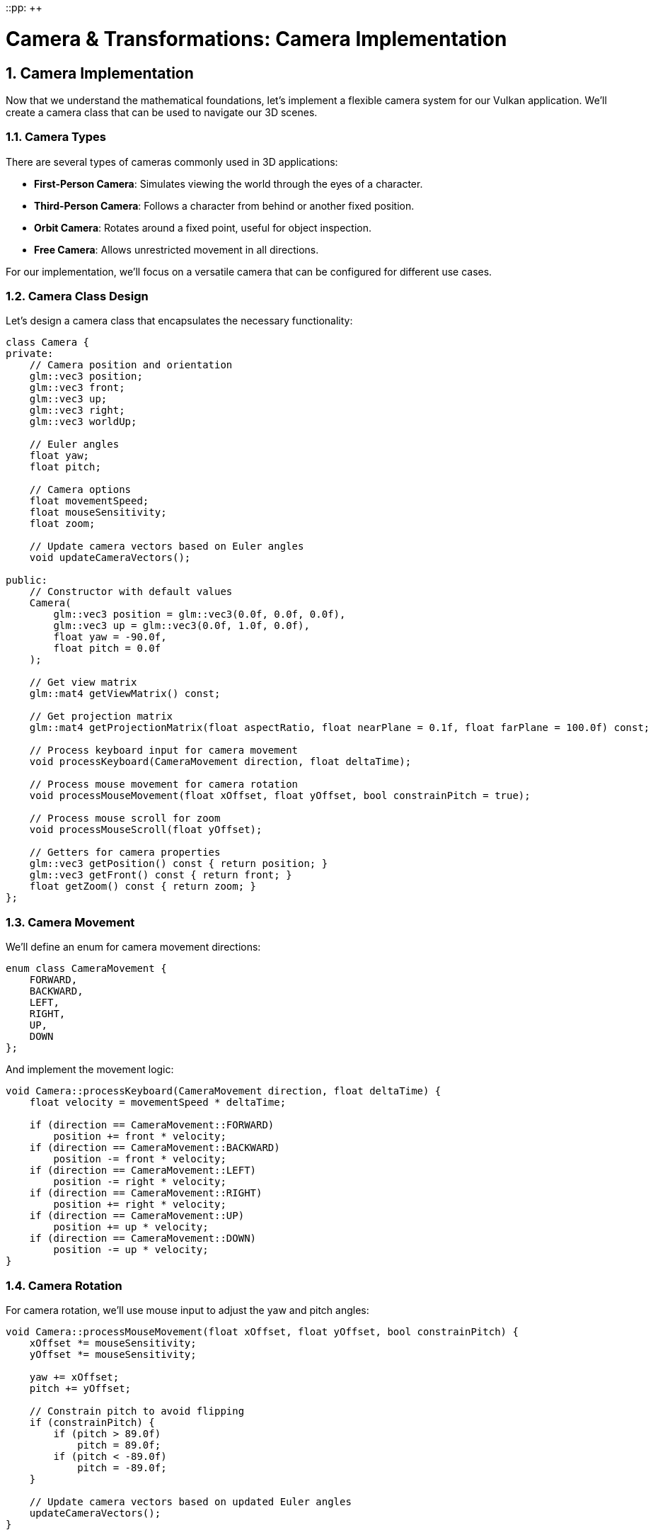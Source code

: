 ::pp: {plus}{plus}

= Camera & Transformations: Camera Implementation
:doctype: book
:sectnums:
:sectnumlevels: 4
:toc: left
:icons: font
:source-highlighter: highlightjs
:source-language: c++

== Camera Implementation

Now that we understand the mathematical foundations, let's implement a flexible camera system for our Vulkan application. We'll create a camera class that can be used to navigate our 3D scenes.

=== Camera Types

There are several types of cameras commonly used in 3D applications:

* *First-Person Camera*: Simulates viewing the world through the eyes of a character.
* *Third-Person Camera*: Follows a character from behind or another fixed position.
* *Orbit Camera*: Rotates around a fixed point, useful for object inspection.
* *Free Camera*: Allows unrestricted movement in all directions.

For our implementation, we'll focus on a versatile camera that can be configured for different use cases.

=== Camera Class Design

Let's design a camera class that encapsulates the necessary functionality:

[source,cpp]
----
class Camera {
private:
    // Camera position and orientation
    glm::vec3 position;
    glm::vec3 front;
    glm::vec3 up;
    glm::vec3 right;
    glm::vec3 worldUp;

    // Euler angles
    float yaw;
    float pitch;

    // Camera options
    float movementSpeed;
    float mouseSensitivity;
    float zoom;

    // Update camera vectors based on Euler angles
    void updateCameraVectors();

public:
    // Constructor with default values
    Camera(
        glm::vec3 position = glm::vec3(0.0f, 0.0f, 0.0f),
        glm::vec3 up = glm::vec3(0.0f, 1.0f, 0.0f),
        float yaw = -90.0f,
        float pitch = 0.0f
    );

    // Get view matrix
    glm::mat4 getViewMatrix() const;

    // Get projection matrix
    glm::mat4 getProjectionMatrix(float aspectRatio, float nearPlane = 0.1f, float farPlane = 100.0f) const;

    // Process keyboard input for camera movement
    void processKeyboard(CameraMovement direction, float deltaTime);

    // Process mouse movement for camera rotation
    void processMouseMovement(float xOffset, float yOffset, bool constrainPitch = true);

    // Process mouse scroll for zoom
    void processMouseScroll(float yOffset);

    // Getters for camera properties
    glm::vec3 getPosition() const { return position; }
    glm::vec3 getFront() const { return front; }
    float getZoom() const { return zoom; }
};
----

=== Camera Movement

We'll define an enum for camera movement directions:

[source,cpp]
----
enum class CameraMovement {
    FORWARD,
    BACKWARD,
    LEFT,
    RIGHT,
    UP,
    DOWN
};
----

And implement the movement logic:

[source,cpp]
----
void Camera::processKeyboard(CameraMovement direction, float deltaTime) {
    float velocity = movementSpeed * deltaTime;

    if (direction == CameraMovement::FORWARD)
        position += front * velocity;
    if (direction == CameraMovement::BACKWARD)
        position -= front * velocity;
    if (direction == CameraMovement::LEFT)
        position -= right * velocity;
    if (direction == CameraMovement::RIGHT)
        position += right * velocity;
    if (direction == CameraMovement::UP)
        position += up * velocity;
    if (direction == CameraMovement::DOWN)
        position -= up * velocity;
}
----

=== Camera Rotation

For camera rotation, we'll use mouse input to adjust the yaw and pitch angles:

[source,cpp]
----
void Camera::processMouseMovement(float xOffset, float yOffset, bool constrainPitch) {
    xOffset *= mouseSensitivity;
    yOffset *= mouseSensitivity;

    yaw += xOffset;
    pitch += yOffset;

    // Constrain pitch to avoid flipping
    if (constrainPitch) {
        if (pitch > 89.0f)
            pitch = 89.0f;
        if (pitch < -89.0f)
            pitch = -89.0f;
    }

    // Update camera vectors based on updated Euler angles
    updateCameraVectors();
}
----

=== Updating Camera Vectors

After changing the camera's orientation, we need to recalculate the front, right, and up vectors:

[source,cpp]
----
void Camera::updateCameraVectors() {
    // Calculate the new front vector
    glm::vec3 newFront;
    newFront.x = cos(glm::radians(yaw)) * cos(glm::radians(pitch));
    newFront.y = sin(glm::radians(pitch));
    newFront.z = sin(glm::radians(yaw)) * cos(glm::radians(pitch));
    front = glm::normalize(newFront);

    // Recalculate the right and up vectors
    right = glm::normalize(glm::cross(front, worldUp));
    up = glm::normalize(glm::cross(right, front));
}
----

=== View Matrix

The view matrix transforms world coordinates into view coordinates (camera space):

[source,cpp]
----
glm::mat4 Camera::getViewMatrix() const {
    return glm::lookAt(position, position + front, up);
}
----

=== Projection Matrix

The projection matrix transforms view coordinates into clip coordinates:

[source,cpp]
----
glm::mat4 Camera::getProjectionMatrix(float aspectRatio, float nearPlane, float farPlane) const {
    return glm::perspective(glm::radians(zoom), aspectRatio, nearPlane, farPlane);
}
----

=== Advanced Topics: Third-Person Camera Implementation

In this section, we'll explore advanced techniques for implementing a third-person camera that follows a character while avoiding occlusion and maintaining focus on the character.

==== Third-Person Camera Design

A third-person camera typically needs to:

1. Follow the character at a specified distance
2. Maintain a consistent view of the character
3. Avoid being occluded by objects in the environment
4. Provide smooth transitions during movement and rotation

Let's extend our camera class to support these features:

[source,cpp]
----
class ThirdPersonCamera : public Camera {
private:
    // Target (character) properties
    glm::vec3 targetPosition;
    glm::vec3 targetForward;

    // Camera configuration
    float followDistance;
    float followHeight;
    float followSmoothness;

    // Occlusion avoidance
    float minDistance;
    float raycastDistance;

    // Internal state
    glm::vec3 desiredPosition;
    glm::vec3 smoothDampVelocity;

public:
    ThirdPersonCamera(
        float followDistance = 5.0f,
        float followHeight = 2.0f,
        float followSmoothness = 0.1f,
        float minDistance = 1.0f
    );

    // Update camera position based on target
    void updatePosition(const glm::vec3& targetPos, const glm::vec3& targetFwd, float deltaTime);

    // Handle occlusion avoidance
    void handleOcclusion(const Scene& scene);

    // Orbit around target
    void orbit(float horizontalAngle, float verticalAngle);

    // Setters for camera properties
    void setFollowDistance(float distance) { followDistance = distance; }
    void setFollowHeight(float height) { followHeight = height; }
    void setFollowSmoothness(float smoothness) { followSmoothness = smoothness; }
};
----

==== Character Following Algorithm

The core of a third-person camera is the algorithm that positions the camera relative to the character. Here's an implementation of the `updatePosition` method:

[source,cpp]
----
void ThirdPersonCamera::updatePosition(
    const glm::vec3& targetPos,
    const glm::vec3& targetFwd,
    float deltaTime
) {
    // Update target properties
    targetPosition = targetPos;
    targetForward = glm::normalize(targetFwd);

    // Calculate the desired camera position
    // Position the camera behind and above the character
    glm::vec3 offset = -targetForward * followDistance;
    offset.y = followHeight;

    desiredPosition = targetPosition + offset;

    // Smooth camera movement using exponential smoothing
    position = glm::mix(position, desiredPosition, 1.0f - pow(followSmoothness, deltaTime * 60.0f));

    // Update the camera to look at the target
    front = glm::normalize(targetPosition - position);

    // Recalculate right and up vectors
    right = glm::normalize(glm::cross(front, worldUp));
    up = glm::normalize(glm::cross(right, front));
}
----

This implementation:

1. Positions the camera behind the character based on the character's forward direction
2. Adds height to give a better view of the character and surroundings
3. Uses exponential smoothing to create natural camera movement
4. Always keeps the camera focused on the character

==== Occlusion Avoidance

One of the most challenging aspects of a third-person camera is handling occlusion - when objects in the environment block the view of the character. Here's an implementation of occlusion avoidance:

[source,cpp]
----
void ThirdPersonCamera::handleOcclusion(const Scene& scene) {
    // Cast a ray from the target to the desired camera position
    Ray ray;
    ray.origin = targetPosition;
    ray.direction = glm::normalize(desiredPosition - targetPosition);

    // Check for intersections with scene objects
    RaycastHit hit;
    if (scene.raycast(ray, hit, glm::length(desiredPosition - targetPosition))) {
        // If there's an intersection, move the camera to the hit point
        // minus a small offset to avoid clipping
        float offsetDistance = 0.2f;
        position = hit.point - (ray.direction * offsetDistance);

        // Ensure we don't get too close to the target
        float currentDistance = glm::length(position - targetPosition);
        if (currentDistance < minDistance) {
            position = targetPosition + ray.direction * minDistance;
        }

        // Update the camera to look at the target
        front = glm::normalize(targetPosition - position);
        right = glm::normalize(glm::cross(front, worldUp));
        up = glm::normalize(glm::cross(right, front));
    }
}
----

This implementation:

1. Casts a ray from the character to the desired camera position
2. If the ray hits an object, moves the camera to the hit point (with a small offset)
3. Ensures the camera doesn't get too close to the character
4. Updates the camera orientation to maintain focus on the character

==== Implementing Orbit Controls

Many third-person games allow the player to orbit the camera around the character. Here's how to implement this functionality:

[source,cpp]
----
void ThirdPersonCamera::orbit(float horizontalAngle, float verticalAngle) {
    // Update yaw and pitch based on input
    yaw += horizontalAngle;
    pitch += verticalAngle;

    // Constrain pitch to avoid flipping
    if (pitch > 89.0f)
        pitch = 89.0f;
    if (pitch < -89.0f)
        pitch = -89.0f;

    // Calculate the new camera position based on spherical coordinates
    float radius = followDistance;
    float yawRad = glm::radians(yaw);
    float pitchRad = glm::radians(pitch);

    // Convert spherical coordinates to Cartesian
    glm::vec3 offset;
    offset.x = radius * cos(yawRad) * cos(pitchRad);
    offset.y = radius * sin(pitchRad);
    offset.z = radius * sin(yawRad) * cos(pitchRad);

    // Set the desired position
    desiredPosition = targetPosition + offset;

    // Update camera vectors
    front = glm::normalize(targetPosition - desiredPosition);
    right = glm::normalize(glm::cross(front, worldUp));
    up = glm::normalize(glm::cross(right, front));
}
----

This implementation:

1. Updates the camera's yaw and pitch based on user input
2. Constrains the pitch to prevent the camera from flipping
3. Calculates a new camera position using spherical coordinates
4. Keeps the camera focused on the character

==== Integrating with Character Movement

To create a complete third-person camera system, we need to integrate it with character movement. Here's an example of how to use the third-person camera in a game loop:

[source,cpp]
----
void gameLoop(float deltaTime) {
    // Update character position and orientation based on input
    character.update(deltaTime);

    // Update camera position to follow the character
    thirdPersonCamera.updatePosition(
        character.getPosition(),
        character.getForward(),
        deltaTime
    );

    // Handle camera occlusion
    thirdPersonCamera.handleOcclusion(scene);

    // Process camera orbit input (if any)
    if (mouseInputDetected) {
        thirdPersonCamera.orbit(mouseDeltaX, mouseDeltaY);
    }

    // Get the view and projection matrices for rendering
    glm::mat4 viewMatrix = thirdPersonCamera.getViewMatrix();
    glm::mat4 projMatrix = thirdPersonCamera.getProjectionMatrix(aspectRatio);

    // Use these matrices for rendering the scene
    renderer.render(scene, viewMatrix, projMatrix);
}
----

==== Advanced Techniques

For even more sophisticated third-person cameras, consider these advanced techniques:

* *Camera Collision*: Implement a collision volume for the camera to prevent it from passing through walls
* *Context-Aware Positioning*: Adjust camera position based on the environment (e.g., zoom out in large open areas, zoom in in tight spaces)
* *Intelligent Framing*: Adjust the camera to keep both the character and important objects in frame
* *Predictive Following*: Anticipate character movement to reduce camera lag
* *Camera Obstruction Transparency*: Make objects that obstruct the view partially transparent
* *Dynamic Field of View*: Adjust the FOV based on movement speed or environmental context

==== Performance Considerations

When implementing occlusion avoidance, be mindful of performance:

* Use simplified collision geometry for raycasting
* Limit the frequency of occlusion checks
* Consider using spatial partitioning structures (e.g., octrees) to accelerate raycasts
* For mobile or performance-constrained platforms, simplify the occlusion algorithm

In the next section, we'll explore how to use transformation matrices to position objects in our 3D scene.

link:04_transformation_matrices.adoc[Next: Transformation Matrices]
